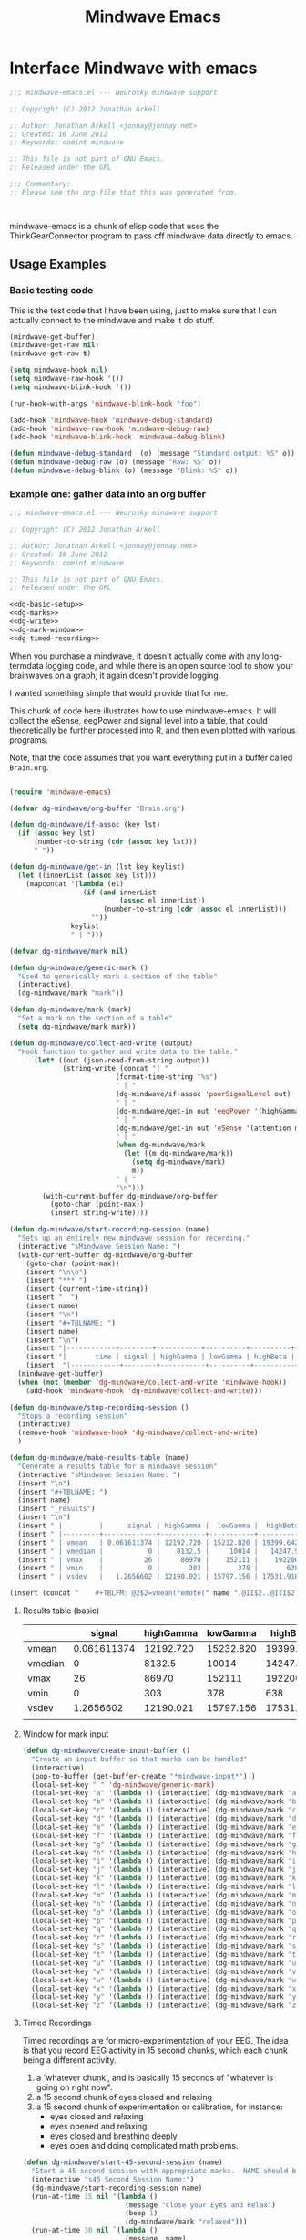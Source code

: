 #+title: Mindwave Emacs
* Interface Mindwave with emacs

#+begin_src emacs-lisp :tangle yes
;;; mindwave-emacs.el --- Neurosky mindwave support

;; Copyright (C) 2012 Jonathan Arkell

;; Author: Jonathan Arkell <jonnay@jonnay.net>
;; Created: 16 June 2012
;; Keywords: comint mindwave

;; This file is not part of GNU Emacs.
;; Released under the GPL     

;;; Commentary: 
;; Please see the org-file that this was generated from. 



#+end_src

mindwave-emacs is a chunk of elisp code that uses the
ThinkGearConnector program to pass off mindwave data directly to
emacs.

** Usage Examples

*** Basic testing code

	This is the test code that I have been using, just to make sure that I can actually connect to the mindwave and make it do stuff.

#+begin_src emacs-lisp :tangle no
(mindwave-get-buffer)
(mindwave-get-raw nil)
(mindwave-get-raw t)

(setq mindwave-hook nil)
(setq mindwave-raw-hook '())
(setq mindwave-blink-hook '())

(run-hook-with-args 'mindwave-blink-hook "foo")

(add-hook 'mindwave-hook 'mindwave-debug-standard)
(add-hook 'mindwave-raw-hook 'mindwave-debug-raw)
(add-hook 'mindwave-blink-hook 'mindwave-debug-blink)

(defun mindwave-debug-standard  (o) (message "Standard output: %S" o))
(defun mindwave-debug-raw (o) (message "Raw: %S" o))
(defun mindwave-debug-blink (o) (message "Blink: %S" o))
#+end_src

	
*** Example one: gather data into an org buffer

#+begin_src emacs-lisp  :tangle gather-into-org.el :noweb yes
;;; mindwave-emacs.el --- Neurosky mindwave support

;; Copyright (C) 2012 Jonathan Arkell

;; Author: Jonathan Arkell <jonnay@jonnay.net>
;; Created: 16 June 2012
;; Keywords: comint mindwave

;; This file is not part of GNU Emacs.
;; Released under the GPL     

<<dg-basic-setup>>
<<dg-marks>>
<<dg-write>>
<<dg-mark-window>>
<<dg-timed-recording>>

#+end_src

When you purchase a mindwave, it doesn't actually come with any long-termdata logging code, and while there is an open source tool to show your brainwaves on a graph, it again doesn't provide logging.

I wanted something simple that would provide that for me.

This chunk of code here illustrates how to use mindwave-emacs.  It will collect the eSense, eegPower and signal level into a table, that could theoretically be further processed into R, and then even plotted with various programs.

Note, that the code assumes that you want everything put in a buffer called ~Brain.org~.

#+name: dg-basic-setup
#+begin_src emacs-lisp :tangle no
  
  (require 'mindwave-emacs)
  
  (defvar dg-mindwave/org-buffer "Brain.org")
    
  (defun dg-mindwave/if-assoc (key lst)
    (if (assoc key lst)
        (number-to-string (cdr (assoc key lst)))
        " "))
  
  (defun dg-mindwave/get-in (lst key keylist)
    (let ((innerList (assoc key lst)))
      (mapconcat '(lambda (el)
                    (if (and innerList 
                             (assoc el innerList))
                         (number-to-string (cdr (assoc el innerList)))
                      "")) 
                 keylist
                 " | ")))
  
#+end_src

#+name: dg_marks
#+begin_src emacs-lisp :tangle no
  (defvar dg-mindwave/mark nil)

  (defun dg-mindwave/generic-mark ()
    "Used to generically mark a section of the table"
    (interactive)
    (dg-mindwave/mark "mark"))
  
  (defun dg-mindwave/mark (mark)
    "Set a mark on the section of a table"
    (setq dg-mindwave/mark mark))
#+end_src

#+name: dg-write
#+begin_src emacs-lisp :tangle no
  (defun dg-mindwave/collect-and-write (output)
    "Hook function to gather and write data to the table."
        (let* ((out (json-read-from-string output))
               (string-write (concat "| " 
                            (format-time-string "%s")
                            " | "
                            (dg-mindwave/if-assoc 'poorSignalLevel out) 
                            " | "
                            (dg-mindwave/get-in out 'eegPower '(highGamma lowGamma highBeta lowBeta highAlpha lowAlpha theta delta))
                            " | "
                            (dg-mindwave/get-in out 'eSense '(attention meditation))
                            " | "
                            (when dg-mindwave/mark
                              (let ((m dg-mindwave/mark))
                                (setq dg-mindwave/mark)
                                m))
                            " | "                          
                            "\n")))
          (with-current-buffer dg-mindwave/org-buffer 
            (goto-char (point-max))
            (insert string-write))))
  
  (defun dg-mindwave/start-recording-session (name)
    "Sets up an entirely new mindwave session for recording." 
    (interactive "sMindwave Session Name: ")
    (with-current-buffer dg-mindwave/org-buffer
      (goto-char (point-max))
      (insert "\n\n")
      (insert "*** ")
      (insert (current-time-string))
      (insert "  ")
      (insert name)
      (insert "\n")
      (insert "#+TBLNAME: ")
      (insert name)
      (insert "\n")
      (insert "|------------+--------+-----------+----------+----------+---------+-----------+----------+--------+---------+------------+-----------+------|\n")
      (insert "|       time | signal | highGamma | lowGamma | highBeta | lowBeta | highAlpha | lowAlpha |  theta |   delta | meditation | attention | mark |\n")
      (insert  "|------------+--------+-----------+----------+----------+---------+-----------+----------+--------+---------+------------+-----------+------|\n"))
    (mindwave-get-buffer)
    (when (not (member 'dg-mindwave/collect-and-write 'mindwave-hook))
      (add-hook 'mindwave-hook 'dg-mindwave/collect-and-write)))
  
  (defun dg-mindwave/stop-recording-session ()
    "Stops a recording session"
    (interactive)
    (remove-hook 'mindwave-hook 'dg-mindwave/collect-and-write)
    )
  
  (defun dg-mindwave/make-results-table (name)
    "Generate a results table for a mindwave session"
    (interactive "sMindwave Session Name: ")
    (insert "\n")
    (insert "#+TBLNAME: ")
    (insert name)
    (insert "_results")
    (insert "\n")
    (insert " |         |      signal | highGamma |  lowGamma |  highBeta |   lowBeta | highAlpha |  lowAlpha |     theta |     delta | meditation | attention |") (insert "\n")
    (insert " |---------+-------------+-----------+-----------+-----------+-----------+-----------+-----------+-----------+-----------+------------+-----------|") (insert "\n")
    (insert " | vmean   | 0.061611374 | 12192.720 | 15232.820 | 19399.642 | 15180.616 | 17033.287 | 22201.699 | 76134.531 | 270353.25 |  53.241706 | 53.424171 |") (insert "\n")
    (insert " | vmedian |           0 |    8132.5 |     10014 |   14247.5 |    9695.5 |    8411.5 |    9076.5 |   23773.5 |     62936 |         54 |        56 |") (insert "\n")
    (insert " | vmax    |          26 |     86970 |    152111 |    192200 |    260706 |    363667 |    799014 |    820033 |   2920134 |        100 |       100 |") (insert "\n")
    (insert " | vmin    |           0 |       303 |       378 |       638 |       342 |       436 |       311 |      2025 |       300 |          0 |         0 |") (insert "\n")
    (insert " | vsdev   |   1.2656602 | 12190.021 | 15797.156 | 17531.918 | 20699.664 | 29733.997 | 51731.083 | 124792.48 | 449634.67 |  22.641340 | 17.949459 |") (insert "\n")
  
  (insert (concat "    #+TBLFM: @2$2=vmean(remote(" name ",@II$2..@III$2))::@3$2=vmedian(remote(" name ",@II$2..@III$2))::@4$2=vmax(remote(" name ",@II$2..@III$2))::@5$2=vmin(remote(" name ",@II$2..@III$2))::@6$2=vsdev(remote(" name ",@II$2..@III$2))::@2$3=vmean(remote(" name ",@II$3..@III$3))::@3$3=vmedian(remote(" name ",@II$3..@III$3))::@4$3=vmax(remote(" name ",@II$3..@III$3))::@5$3=vmin(remote(" name ",@II$3..@III$3))::@6$3=vsdev(remote(" name ",@II$3..@III$3))::@2$4=vmean(remote(" name ",@II$4..@III$4))::@3$4=vmedian(remote(" name ",@II$4..@III$4))::@4$4=vmax(remote(" name ",@II$4..@III$4))::@5$4=vmin(remote(" name ",@II$4..@III$4))::@6$4=vsdev(remote(" name ",@II$4..@III$4))::@2$5=vmean(remote(" name ",@II$5..@III$5))::@3$5=vmedian(remote(" name ",@II$5..@III$5))::@4$5=vmax(remote(" name ",@II$5..@III$5))::@5$5=vmin(remote(" name ",@II$5..@III$5))::@6$5=vsdev(remote(" name ",@II$5..@III$5))::@2$6=vmean(remote(" name ",@II$6..@III$6))::@3$6=vmedian(remote(" name ",@II$6..@III$6))::@4$6=vmax(remote(" name ",@II$6..@III$6))::@5$6=vmin(remote(" name ",@II$6..@III$6))::@6$6=vsdev(remote(" name ",@II$6..@III$6))::@2$7=vmean(remote(" name ",@II$7..@III$7))::@3$7=vmedian(remote(" name ",@II$7..@III$7))::@4$7=vmax(remote(" name ",@II$7..@III$7))::@5$7=vmin(remote(" name ",@II$7..@III$7))::@6$7=vsdev(remote(" name ",@II$7..@III$7))::@2$8=vmean(remote(" name ",@II$8..@III$8))::@3$8=vmedian(remote(" name ",@II$8..@III$8))::@4$8=vmax(remote(" name ",@II$8..@III$8))::@5$8=vmin(remote(" name ",@II$8..@III$8))::@6$8=vsdev(remote(" name ",@II$8..@III$8))::@2$9=vmean(remote(" name ",@II$9..@III$9))::@3$9=vmedian(remote(" name ",@II$9..@III$9))::@4$9=vmax(remote(" name ",@II$9..@III$9))::@5$9=vmin(remote(" name ",@II$9..@III$9))::@6$9=vsdev(remote(" name ",@II$9..@III$9))::@2$10=vmean(remote(" name ",@II$10..@III$10))::@3$10=vmedian(remote(" name ",@II$10..@III$10))::@4$10=vmax(remote(" name ",@II$10..@III$10))::@5$10=vmin(remote(" name ",@II$10..@III$10))::@6$10=vsdev(remote(" name ",@II$10..@III$10))::@2$11=vmean(remote(" name ",@II$11..@III$11))::@3$11=vmedian(remote(" name ",@II$11..@III$11))::@4$11=vmax(remote(" name ",@II$11..@III$11))::@5$11=vmin(remote(" name ",@II$11..@III$11))::@6$11=vsdev(remote(" name ",@II$11..@III$11))::@2$12=vmean(remote(" name ",@II$12..@III$12))::@3$12=vmedian(remote(" name ",@II$12..@III$12))::@4$12=vmax(remote(" name ",@II$12..@III$12))::@5$12=vmin(remote(" name ",@II$12..@III$12))::@6$12=vsdev(remote(" name ",@II$12..@III$12))")))
  
#+end_src

***** Results table (basic)

|         |      signal | highGamma |  lowGamma |  highBeta |   lowBeta | highAlpha |  lowAlpha |     theta |     delta | meditation | attention |
|---------+-------------+-----------+-----------+-----------+-----------+-----------+-----------+-----------+-----------+------------+-----------|
| vmean   | 0.061611374 | 12192.720 | 15232.820 | 19399.642 | 15180.616 | 17033.287 | 22201.699 | 76134.531 | 270353.25 |  53.241706 | 53.424171 |
| vmedian |           0 |    8132.5 |     10014 |   14247.5 |    9695.5 |    8411.5 |    9076.5 |   23773.5 |     62936 |         54 |        56 |
| vmax    |          26 |     86970 |    152111 |    192200 |    260706 |    363667 |    799014 |    820033 |   2920134 |        100 |       100 |
| vmin    |           0 |       303 |       378 |       638 |       342 |       436 |       311 |      2025 |       300 |          0 |         0 |
| vsdev   |   1.2656602 | 12190.021 | 15797.156 | 17531.918 | 20699.664 | 29733.997 | 51731.083 | 124792.48 | 449634.67 |  22.641340 | 17.949459 |
|         |             |           |           |           |           |           |           |           |           |            |           |
	 #+TBLFM: @2$2=vmean(remote(bbreak,@II$2..@III$2))::@3$2=vmedian(remote(bbreak,@II$2..@III$2))::@4$2=vmax(remote(bbreak,@II$2..@III$2))::@5$2=vmin(remote(bbreak,@II$2..@III$2))::@6$2=vsdev(remote(bbreak,@II$2..@III$2))::@2$3=vmean(remote(bbreak,@II$3..@III$3))::@3$3=vmedian(remote(bbreak,@II$3..@III$3))::@4$3=vmax(remote(bbreak,@II$3..@III$3))::@5$3=vmin(remote(bbreak,@II$3..@III$3))::@6$3=vsdev(remote(bbreak,@II$3..@III$3))::@2$4=vmean(remote(bbreak,@II$4..@III$4))::@3$4=vmedian(remote(bbreak,@II$4..@III$4))::@4$4=vmax(remote(bbreak,@II$4..@III$4))::@5$4=vmin(remote(bbreak,@II$4..@III$4))::@6$4=vsdev(remote(bbreak,@II$4..@III$4))::@2$5=vmean(remote(bbreak,@II$5..@III$5))::@3$5=vmedian(remote(bbreak,@II$5..@III$5))::@4$5=vmax(remote(bbreak,@II$5..@III$5))::@5$5=vmin(remote(bbreak,@II$5..@III$5))::@6$5=vsdev(remote(bbreak,@II$5..@III$5))::@2$6=vmean(remote(bbreak,@II$6..@III$6))::@3$6=vmedian(remote(bbreak,@II$6..@III$6))::@4$6=vmax(remote(bbreak,@II$6..@III$6))::@5$6=vmin(remote(bbreak,@II$6..@III$6))::@6$6=vsdev(remote(bbreak,@II$6..@III$6))::@2$7=vmean(remote(bbreak,@II$7..@III$7))::@3$7=vmedian(remote(bbreak,@II$7..@III$7))::@4$7=vmax(remote(bbreak,@II$7..@III$7))::@5$7=vmin(remote(bbreak,@II$7..@III$7))::@6$7=vsdev(remote(bbreak,@II$7..@III$7))::@2$8=vmean(remote(bbreak,@II$8..@III$8))::@3$8=vmedian(remote(bbreak,@II$8..@III$8))::@4$8=vmax(remote(bbreak,@II$8..@III$8))::@5$8=vmin(remote(bbreak,@II$8..@III$8))::@6$8=vsdev(remote(bbreak,@II$8..@III$8))::@2$9=vmean(remote(bbreak,@II$9..@III$9))::@3$9=vmedian(remote(bbreak,@II$9..@III$9))::@4$9=vmax(remote(bbreak,@II$9..@III$9))::@5$9=vmin(remote(bbreak,@II$9..@III$9))::@6$9=vsdev(remote(bbreak,@II$9..@III$9))::@2$10=vmean(remote(bbreak,@II$10..@III$10))::@3$10=vmedian(remote(bbreak,@II$10..@III$10))::@4$10=vmax(remote(bbreak,@II$10..@III$10))::@5$10=vmin(remote(bbreak,@II$10..@III$10))::@6$10=vsdev(remote(bbreak,@II$10..@III$10))::@2$11=vmean(remote(bbreak,@II$11..@III$11))::@3$11=vmedian(remote(bbreak,@II$11..@III$11))::@4$11=vmax(remote(bbreak,@II$11..@III$11))::@5$11=vmin(remote(bbreak,@II$11..@III$11))::@6$11=vsdev(remote(bbreak,@II$11..@III$11))::@2$12=vmean(remote(bbreak,@II$12..@III$12))::@3$12=vmedian(remote(bbreak,@II$12..@III$12))::@4$12=vmax(remote(bbreak,@II$12..@III$12))::@5$12=vmin(remote(bbreak,@II$12..@III$12))::@6$12=vsdev(remote(bbreak,@II$12..@III$12))



**** Window for mark input
#+name dg-mark-window
#+begin_src emacs-lisp 
  (defun dg-mindwave/create-input-buffer ()
    "Create an input buffer so that marks can be handled"
    (interactive)
    (pop-to-buffer (get-buffer-create "*mindwave-input*") )
    (local-set-key " " 'dg-mindwave/generic-mark)
    (local-set-key "a" '(lambda () (interactive) (dg-mindwave/mark "a")))
    (local-set-key "b" '(lambda () (interactive) (dg-mindwave/mark "b")))
    (local-set-key "c" '(lambda () (interactive) (dg-mindwave/mark "c")))
    (local-set-key "d" '(lambda () (interactive) (dg-mindwave/mark "d")))
    (local-set-key "e" '(lambda () (interactive) (dg-mindwave/mark "e")))
    (local-set-key "f" '(lambda () (interactive) (dg-mindwave/mark "f")))
    (local-set-key "g" '(lambda () (interactive) (dg-mindwave/mark "g")))
    (local-set-key "h" '(lambda () (interactive) (dg-mindwave/mark "h")))
    (local-set-key "i" '(lambda () (interactive) (dg-mindwave/mark "i")))
    (local-set-key "j" '(lambda () (interactive) (dg-mindwave/mark "j")))
    (local-set-key "k" '(lambda () (interactive) (dg-mindwave/mark "k")))
    (local-set-key "l" '(lambda () (interactive) (dg-mindwave/mark "l")))
    (local-set-key "m" '(lambda () (interactive) (dg-mindwave/mark "m")))
    (local-set-key "n" '(lambda () (interactive) (dg-mindwave/mark "n")))
    (local-set-key "o" '(lambda () (interactive) (dg-mindwave/mark "o")))
    (local-set-key "p" '(lambda () (interactive) (dg-mindwave/mark "p")))
    (local-set-key "q" '(lambda () (interactive) (dg-mindwave/mark "q")))
    (local-set-key "r" '(lambda () (interactive) (dg-mindwave/mark "r")))
    (local-set-key "s" '(lambda () (interactive) (dg-mindwave/mark "s")))
    (local-set-key "t" '(lambda () (interactive) (dg-mindwave/mark "t")))
    (local-set-key "u" '(lambda () (interactive) (dg-mindwave/mark "u")))
    (local-set-key "v" '(lambda () (interactive) (dg-mindwave/mark "v")))
    (local-set-key "w" '(lambda () (interactive) (dg-mindwave/mark "w")))
    (local-set-key "x" '(lambda () (interactive) (dg-mindwave/mark "x")))
    (local-set-key "y" '(lambda () (interactive) (dg-mindwave/mark "y")))
    (local-set-key "z" '(lambda () (interactive) (dg-mindwave/mark "z"))))
  
#+end_src


**** Timed Recordings

Timed recordings are for micro-experimentation of your EEG.  The idea is that you record EEG activity in 15 second chunks, which each chunk being a different activity.  

  1. a 'whatever chunk', and is basically 15 seconds of "whatever is going on right now".
  2. a 15 second chunk of eyes closed and relaxing
  3. a 15 second chunk of experimentation or calibration, for instance:
	 - eyes closed and relaxing
	 - eyes opened and relaxing
	 - eyes closed and breathing deeply
	 - eyes open and doing complicated math problems.

#+name: dg-timed-recording
#+begin_src emacs-lisp
  (defun dg-mindwave/start-45-second-session (name) 
    "Start a 45 second session with appropriate marks.  NAME should be a simple name."
    (interactive "s45 Second Session Name:")
    (dg-mindwave/start-recording-session name)
    (run-at-time 15 nil '(lambda ()
                           (message "Close your Eyes and Relax")
                           (beep 1) 
                           (dg-mindwave/mark "relaxed")))
    (run-at-time 30 nil `(lambda ()
                           (message ,name)
                           (beep 1)
                           (dg-mindwave/mark ,name)))
    (run-at-time 45 nil '(lambda ()
                           (beep 1)
                           (message "stop")
                           (dg-mindwave/stop-recording-session))))
#+end_src
	 

*** Example two: solarized mind
#+begin_src emacs-lisp :tangle solarized-mind.el :noweb yes
;;; solarized-mind.el --- changes emacs interface according to brainstate

;; Copyright (C) 2012 Jonathan Arkell

;; Author: Jonathan Arkell <jonnay@jonnay.net>
;; Created: 16 June 2012
;; Keywords: comint mindwave

;; This file is not part of GNU Emacs.
;; Released under the GPL     

  (require 'mindwave-emacs)

#+end_src 

	Assuming you're using the solarized (dark) theme, lets say that you want the background color to change according to how attentive you are.
	
	- Attention :: Level of 'solarized purity of background color'.  The more attention, the more blue the solarized background.
	- Meditation :: Cursor blink rate, from 0.25 (less meditative) to 1 (more)

**** Set up Hooks

	 

#+name: sm-hooksetup
#+begin_src emacs-lisp :tangle no
  
  
  (defconst solarized-mind/brain-ring-size 30)
  
  (setq solarized-mind/brain-ring (make-ring solarized-mind/brain-ring-size))
  
  (defvar solarized-mind/brain-ring (make-ring solarized-mind/brain-ring-size))
  (defvar solarized-mind/ring-reset-counter 0)
  
  (defun solarized-mind/mindwave-hook (vals)
    "Set up hook to solarize your mind, and set up the medicursor."
    (debug)
    (let ((brain (json-read-from-string vals)))
      (when (and (assoc 'eSense brain)
                 (assoc 'poorSignalLevel brain)
                 (> 50
                    (cdr (assoc 'poorSignalLevel brain))))
        (ring-insert solarized-mind/brain-ring 
                     (cons (cdr (assoc 'meditation (assoc 'eSense brain)))
                           (cdr (assoc 'attention  (assoc 'eSense brain)))))
        (when (>= (ring-length solarized-mind/brain-ring) 
                 solarized-mind/brain-ring-size)
          (let ((new-ring (make-ring solarized-mind/brain-ring-size))
                (collapsed-ring (reduce #'(lambda (pair total)
                                            (cons (+ (car pair) 
                                                     (car total)) 
                                                  (+ (cdr pair) 
                                                     (cdr total))))
                                        (ring-elements solarized-mind/brain-ring)
                                        :initial-value (cons 0 0))))
            (ring-insert new-ring 
                         (cons (/ (car collapsed-ring)
                                  solarized-mind/brain-ring-size)
                               (/ (cdr collapsed-ring)
                                  solarized-mind/brain-ring-size)))
            (solarized-mind/set-medicursor (car (ring-ref new-ring 0)))
            (solarized-mind/set-background (cdr (ring-ref new-ring 0)))
            (setq solarized-mind/brain-ring new-ring))))))
  
  
  (defun solarized-mind/start ()
    (interactive)
    (mindwave-get-buffer)
    (when (not (member 'solarized-mind/mindwave-hook 'mindwave-hook))
      (message "Adding Mindwave hook")
      (add-hook 'mindwave-hook 'solarized-mind/mindwave-hook)))
  
  (defun solarized-mind/stop ()
    (interactive)
    (remove-hook 'mindwave-hook 'solarized-mind/mindwave-hook))
  
#+end_src


**** Medi-Curosr

	 This is by far the easiest one to do, so lets do it first.

#+name: sm-medicursor 
#+begin_src emacs-lisp :tangle no
  (defun solarized-mind/set-medicursor (med)
    "Set the cursor to a value from the mindwave"
    (setq blink-cursor-interval
          (if ( = 0 med)
              0.25
              (+ 0.25
                 (/ med 100.0)))))
#+end_src

#+begin_src emacs-lisp :tangle no
  (ert-deftest sm-medicursor/setValidRates ()
    (should (eql (solarized-mind/set-medicursor 100) 1.25))
    (should (eql (solarized-mind/set-medicursor 50) 0.75))
    (should (eql (solarized-mind/set-medicursor 0  ) 0.25)))
#+end_src

**** Solarized Mind
#+name: sm-solarizer
#+begin_src emacs-lisp :tangle no
    (require 'hexrgb)
  
  (defun solarized-mind/set-background (att)
    "Sets the background color"
    (set-background-color (solarized-mind/attention-to-rgb att))
    ;(set-frame-parameter nil 'background-color (solarized-mind/attention-to-rgb att))
    nil)
  
  ;(frame-parameter nil 'background-color)
  (defun solarized-mind/attention-to-rgb (att)
    "Takes an attention value (out of 100) and returns a color between #000000 and #002b36"
    (let ((h (hexrgb-hue "#002b36"))
          (s (hexrgb-saturation "#002b36"))
          (v (hexrgb-value "#002b36")))
      
                           (hexrgb-hsv-to-hex h 
                                              s 
                                              (* v (/ att 100.0)))))



;(set-face-attribute 'default nil :background (solarized-mind/attention-to-rgb 0))
#+end_src

#+begin_src emacs-lisp :tangle no
  (solarized-mind/attention-to-rgb 100)
  (solarized-mind/attention-to-rgb 50)
  (solarized-mind/attention-to-rgb 0)
  (set-frame-parameter nil 'background-color (solarized-mind/attention-to-rgb 0))
#+end_src

* Basic House keeping
#+begin_src emacs-lisp :tangle yes
(require 'json)
#+end_src

** Set up the client
*** Basic constants
#+begin_src emacs-lisp :tangle yes
  (defvar mindwave-host "localhost")
  (defvar mindwave-port 13854)
  
  (defvar mindwave-appName "mindwave-emacs")
  (defvar mindwave-appKey (sha1 mindwave-appName))
#+end_src

*** Connection
**** Connection variables

#+begin_src emacs-lisp :tangle yes
(defvar mindwave-buffer nil "Variable to store the buffer connected to the process")
(defvar mindwave-process nil "Process that mindwave is connected")
#+end_src

**** Return lowlevel connection variables 
According to the documentation of make-comint, if a running process is on the buffer, it is not restarted.  So isntead of trying to maintain state, lets just return the existing process that way.
 
#+begin_src emacs-lisp :tangle yes
  (defun mindwave-get-buffer ()
    "Returns the buffer for the mindwave connection"
    (if (and mindwave-process (process-live-p mindwave-process))
        mindwave-process
        (progn
    (setq mindwave-buffer (make-comint "mindwave" (cons mindwave-host mindwave-port)))
    (setq mindwave-process (get-buffer-process mindwave-buffer))
    (save-excursion
      (set-buffer mindwave-buffer)
      (sleep-for 1)
      (mindwave-authorize)
      (sleep-for 1)
      (mindwave-get-raw nil)
      (sleep-for 1)
      (add-hook 'comint-output-filter-functions 'mindwave-comint-filter-function nil t))
    mindwave-buffer)))
  
#+end_src

*** Sending Data
#+begin_src emacs-lisp :tangle yes
(defun mindwave-send-string (str)
  "Helper function to send STRING directly to the mindwave.
Please use `mindwave-authorize' or `mindwave-get-raw' for user-level configuration."
  (comint-send-string mindwave-process str))
#+end_src
*** Recieving Data

Mindwave emacs sets up 3 hooks:  
*** The hooks
**** ~mindwave-hook~
Called whenever there is a packet that mindwave emacs doesn't natively understand.  The standard 1-packet-per-second packet is an example of this:
#+begin_src json
{
  "eSense":{
    "attention":47,
    "meditation":66
  },
  "eegPower":{
    "delta":4479,
    "theta":42897,
    "lowAlpha":6952,
    "highAlpha":21261,
    "lowBeta":14623,
    "highBeta":5238,
    "lowGamma":2546,
    "highGamma":2512
  },
  "poorSignalLevel":0
}
#+end_src
**** ~mindwave-blink-hook~
Called whenever the mindwave detects a blink.

**** ~mindwave-raw-hook~ 
Called for when raw packet data is recieved.  Note that many raw packets are recieved at a time, so teh hook is fed an array of strings.  Each string being the numeric raw value.

Note that due to the buffering involved, I am not so sure how much value there really is in the raw eeg value.  

*** Low level details for the hooks 
#+begin_src emacs-lisp :tangle yes
(defvar mindwave-hook '() "Hooks to run when mindwave gets standard input")
(defvar mindwave-blink-hook '() "Hooks to run when mindwave gets blink input")
(defvar mindwave-raw-hook '() "Hooks to run when mindwave gets raw input")
#+end_src


#+begin_src emacs-lisp :tangle yes
  (defun mindwave-comint-filter-function (output)
    "A helper hook to pass off output to the apropriate hooks"
    (let ((collected-raw '()))
      (loop for out 
            in (split-string output "\C-j" t)
            do
            (cond ((and (> (length out) 10) 
                        (string-equal (substring out 0 10) "{\"rawEeg\":"))
                   (setq collected-raw (cons (substring out 10 -1) collected-raw)))
                  
                  ((and (> (length out) 17) 
                        (string-equal (substring out 0 17) "{\"blinkStrength\":"))
                   (run-hook-with-args 'mindwave-blink-hook (substring out 17 -2)))
                  
                  ((string-equal "{" (substring out 0 1))
                   (run-hook-with-args 'mindwave-hook out))))
      (when (> (length collected-raw) 0)
        (run-hook-with-args 'mindwave-raw-hook collected-raw)))
    output)
#+end_src

** TODO Ask for authorisation

#+begin_src emacs-lisp :tangle yes
(defvar mindwave-authorized-p nil "whether or not app is authorized")
#+end_src 

#+begin_src emacs-lisp :tangle yes
(defun mindwave-authorize () 
  "provides an autorization request to the mindwave server"
  (mindwave-send-string (json-encode `(("appName" . ,mindwave-appName) 
                                       ("appKey" . ,mindwave-appKey)))))
#+end_src

#+begin_src emacs-lisp
(defun mindwave-authorized-hook (out)
  "test"
  ;(message "Authorize listener: %s" out)
)
#+end_src

** Configure
*** Ask for raw output
#+begin_src emacs-lisp :tangle yes
(mindwave-get-raw nil)

(defun mindwave-get-raw (raw)
  "Return raw output from mindwave.
RAW is a boolean value as to whether or not to listen for raw values"
  (mindwave-send-string (json-encode `(("enableRawOutput" . ,(if raw t json-false))
                                      ("format" . "Json")))))
#+end_src

#+begin_src 

(provide 'mindwave-emacs)

;;; mindwave-emacs.el ends here
#+end_src

* Output Examples

#+tblname: success
|------------+--------+-----------+----------+----------+---------+-----------+----------+--------+---------+------------+-----------+---------|
|       time | signal | highGamma | lowGamma | highBeta | lowBeta | highAlpha | lowAlpha |  theta |   delta | meditation | attention | mark    |
|------------+--------+-----------+----------+----------+---------+-----------+----------+--------+---------+------------+-----------+---------|
| 1340229522 |      0 |      6715 |     8839 |     7397 |   12358 |      9428 |    19939 |  21762 |   45012 |         83 |        40 |         |
| 1340229523 |      0 |      5293 |     7680 |    21524 |    6436 |      7380 |    36453 |  31707 |   61168 |         83 |        61 |         |
| 1340229524 |      0 |      2659 |    11910 |     8315 |    3606 |      4350 |    12728 |   6604 |   20185 |         78 |        69 |         |
| 1340229525 |      0 |     42703 |    39375 |    36054 |  133924 |    211462 |   100667 | 576943 |  644892 |         53 |        74 |         |
| 1340229526 |      0 |     13471 |     7929 |    14365 |   62578 |     20617 |     4383 | 256884 |  906958 |         44 |        51 |         |
| 1340229527 |      0 |      2271 |     6518 |     6288 |   13430 |     28688 |     8927 |  90855 | 1118085 |         29 |        44 |         |
| 1340229528 |      0 |      4299 |     5690 |     6973 |    7985 |      8977 |    15999 |  69443 |  114812 |         14 |        34 |         |
| 1340229529 |      0 |      2968 |     6811 |     6179 |    8471 |      8756 |     4000 |  55889 |   74533 |         21 |        24 |         |
| 1340229530 |      0 |      1704 |     6543 |     9922 |    2012 |      1750 |    23099 |  14680 |   90702 |         35 |        50 |         |
| 1340229531 |      0 |      2809 |     2879 |     6017 |   15968 |      7552 |     9412 |   5696 |   71379 |         50 |        56 |         |
| 1340229532 |      0 |      7705 |     6187 |     7244 |   16578 |     31379 |    12079 | 148379 |   60969 |         44 |        54 |         |
| 1340229533 |      0 |      5949 |     8210 |     8594 |    6521 |     13802 |    30518 |  39344 |   25372 |         47 |        69 |         |
| 1340229534 |      0 |      7649 |     4027 |     9078 |    5012 |      4273 |    18162 |  22758 |   38168 |         43 |        63 |         |
| 1340229535 |      0 |      1678 |     2017 |     3799 |    6433 |      3366 |     4245 |  29764 |    5899 |         35 |        51 |         |
| 1340229536 |      0 |      1189 |     6646 |     3084 |    3522 |      4005 |     6985 |  14239 |   82198 |         44 |        57 |         |
| 1340229537 |      0 |      2112 |     9706 |    33960 |   14244 |     26535 |    16577 |  23013 |   21533 |         60 |        56 |         |
| 1340229538 |      0 |      1905 |     1391 |     8818 |    6341 |     13640 |     4823 |  22706 |   12155 |         60 |        54 | relaxed |
| 1340229539 |      0 |      1894 |     8464 |     9669 |    4472 |      5817 |    10351 |  12945 |    2834 |         70 |        66 |         |
| 1340229540 |      0 |      1597 |     3099 |    21082 |    1943 |      8788 |     8036 |  30336 |    6669 |         81 |        61 |         |
| 1340229541 |      0 |      1861 |     5657 |    13161 |    5321 |     12381 |     2265 |  15898 |   11400 |         81 |        57 |         |
| 1340229542 |      0 |      1538 |     1899 |     6201 |    5171 |      3724 |     6658 |   1750 |    6385 |         90 |        63 |         |
| 1340229543 |      0 |      1692 |     3044 |     5080 |    5368 |      5631 |     1747 |   7145 |    3333 |         90 |        60 |         |
| 1340229544 |      0 |      2217 |     3062 |     4332 |    6559 |      3085 |     7375 |  21089 |   19816 |         78 |        60 |         |
| 1340229546 |      0 |      2564 |     2950 |     3733 |    7312 |      5809 |    18199 |   5943 |   10327 |         57 |        61 |         |
| 1340229547 |      0 |      2400 |     5140 |     5839 |    7216 |      8070 |     6510 |  13131 |    2961 |         53 |        64 |         |
| 1340229548 |      0 |      1836 |     1461 |    10593 |    1334 |     21543 |     5324 |  43509 |   71069 |         53 |        69 |         |
| 1340229549 |      0 |      2358 |     3557 |     4657 |    4135 |      1947 |     3002 |   8021 |    1432 |         57 |        67 |         |
| 1340229550 |      0 |      1662 |     1694 |     3111 |    3296 |      2404 |     7591 |   5451 |    6358 |         63 |        63 |         |
| 1340229551 |      0 |       935 |     3135 |     8643 |    5870 |      6242 |     2730 |   6181 |    1459 |         70 |        60 |         |
| 1340229552 |      0 |      1835 |     3510 |     4576 |    7218 |      2036 |     2749 |   4368 |    7480 |         81 |        54 |         |
| 1340229553 |      0 |      1021 |     3251 |     5087 |    5483 |      2280 |     6480 |  11058 |   16476 |         78 |        57 | another |
| 1340229554 |      0 |      2565 |     1468 |    10513 |   12150 |     21771 |    16130 |  21917 |   17520 |         78 |        60 |         |
| 1340229555 |      0 |      5049 |     2925 |    14554 |    9252 |      8270 |     2454 |  74591 |    5747 |         66 |        44 |         |
| 1340229556 |      0 |      2296 |     2791 |     2779 |    2551 |      1375 |     2614 |  29351 |   40429 |         50 |        37 |         |
| 1340229557 |      0 |      2762 |     2659 |     6519 |    7152 |      4360 |    10126 |   3559 |    5185 |         53 |        43 |         |
| 1340229558 |      0 |      2613 |     1409 |     4049 |    2419 |      4784 |     3381 |   4948 |   10097 |         57 |        40 |         |
| 1340229559 |      0 |       438 |     1616 |     1297 |    4130 |      2317 |     6057 |  12810 |  184162 |         50 |        56 |         |
| 1340229560 |      0 |      1976 |     2660 |     7300 |    5489 |      5101 |     3020 |  10564 |   13617 |         64 |        67 |         |
| 1340229561 |      0 |      3559 |     4133 |     6696 |    5934 |      2822 |    23207 |   8103 |   15320 |         57 |        70 |         |
| 1340229562 |      0 |       812 |     3373 |     3133 |    7703 |     17726 |     6897 |  54966 |  143420 |         40 |        64 |         |
| 1340229563 |      0 |      6667 |     6829 |    10165 |   25519 |     24609 |    85072 | 240138 |  198194 |         34 |        61 |         |
| 1340229564 |      0 |      2952 |     8474 |    20454 |    8014 |      8553 |    32825 | 154300 |  936155 |         20 |        57 |         |
| 1340229565 |      0 |      3875 |     3082 |     9643 |    5095 |      6947 |     5616 |  24947 |   59565 |         23 |        44 |         |
| 1340229566 |      0 |      6780 |     8592 |     9355 |    1226 |     27212 |     6227 |  18259 |   70961 |         37 |        56 |         |
| 1340229567 |      0 |      5022 |     5286 |     8248 |   11726 |     21470 |    15820 |  25245 |   41331 |         51 |        63 |         |
#+begin_src gnuplot :var data=success :exports code :file success.png
reset
set terminal png size 1024,800

set multiplot layout 7,1


unset title

set tmargin 0
set bmargin 0
set lmargin 8
set rmargin 2

set grid

set xtics format ""

set ylabel "EEG"
set ytics 

set yrange [0 to 2000000]
plot data u 1:10 w lines title 'D' axis x1y1 lt rgb '#0000cc'
plot data u 1:9 w lines title 'T' axis x1y1 lt rgb '#0000ff'
set yrange [0 to 100000]
plot data u 1:8 w lines title '+A' lt rgb '#00ffff', data u 1:7 with lines title '-A'  lt rgb '#0088ff' 
plot data u 1:6 w lines title '+B' lt rgb '#00aa00', data u 1:5 with lines title '-B'  lt rgb '#00ff00'
plot data u 1:4 w lines title '+G' lt rgb '#ff0000', data u 1:3 with lines title '-G'  lt rgb '#ffaa00'

set xlabel "Time"

set yrange [0 to 100]

plot data u 1:11 lt rgb '#00cccc' w lines title 'eM' axis x1y1, \
     data u 1:12 lt rgb '#ffcc00' w lines title 'eA' axis x1y1 

unset multiplot
#+end_src

